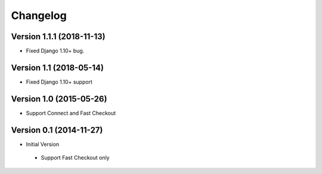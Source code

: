 Changelog
=========

Version 1.1.1 (2018-11-13)
--------------------------

* Fixed Django 1.10+ bug.


Version 1.1 (2018-05-14)
------------------------

* Fixed Django 1.10+ support


Version 1.0 (2015-05-26)
------------------------

* Support Connect and Fast Checkout


Version 0.1 (2014-11-27)
------------------------

* Initial Version

 * Support Fast Checkout only
